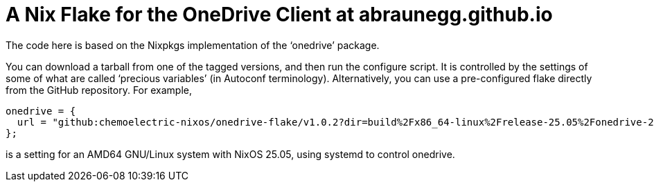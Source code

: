 = A Nix Flake for the OneDrive Client at abraunegg.github.io

The code here is based on the Nixpkgs implementation of the ‘onedrive’
package.

You can download a tarball from one of the tagged versions, and then
run the configure script. It is controlled by the settings of some of
what are called ‘precious variables’ (in Autoconf
terminology). Alternatively, you can use a pre-configured flake
directly from the GitHub repository. For example,

[source,nix]
----
onedrive = {
  url = "github:chemoelectric-nixos/onedrive-flake/v1.0.2?dir=build%2Fx86_64-linux%2Frelease-25.05%2Fonedrive-2.5.6%2Fsystemd-true";
};
----

is a setting for an AMD64 GNU/Linux system with NixOS 25.05, using
systemd to control onedrive.
